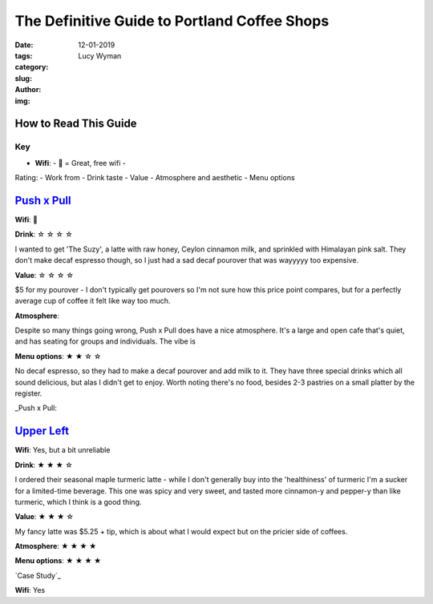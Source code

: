 The Definitive Guide to Portland Coffee Shops
=============================================
:date: 12-01-2019
:tags: 
:category:
:slug: 
:author: Lucy Wyman
:img:

How to Read This Guide
----------------------

Key
~~~
- **Wifi**: 
  -   = Great, free wifi
  - 


Rating:
- Work from
- Drink taste
- Value
- Atmosphere and aesthetic
- Menu options

`Push x Pull`_
--------------
**Wifi**:  

**Drink**: ☆ ☆ ☆ ☆

I wanted to get 'The Suzy', a latte with raw honey, Ceylon cinnamon milk, and sprinkled with Himalayan pink salt. They don't make decaf espresso though, so I just had a sad decaf pourover that was wayyyyy too expensive.


**Value**: ☆ ☆ ☆ ☆

$5 for my pourover - I don't typically get pourovers so I'm not sure how this price point
compares, but for a perfectly average cup of coffee it felt like way too much.


**Atmosphere**:

Despite so many things going wrong, Push x Pull does have a nice atmosphere. It's a
large and open cafe that's quiet, and has seating for groups and individuals. The vibe is  


**Menu options**: ★ ★ ☆ ☆ 

No decaf espresso, so they had to make a decaf pourover and add milk to it. They
have three special drinks which all sound delicious, but alas I didn't get to enjoy.
Worth noting there's no food, besides 2-3 pastries on a small platter by the register.

_Push x Pull: 

`Upper Left`_
-------------

**Wifi**: Yes, but a bit unreliable

**Drink**: ★ ★ ★ ☆

I ordered their seasonal maple turmeric latte - while I don't generally buy into the
'healthiness' of turmeric I'm a sucker for a limited-time beverage. This one was spicy and very
sweet, and tasted more cinnamon-y and pepper-y than like turmeric, which I think is a good thing.


**Value**: ★ ★ ★ ☆

My fancy latte was $5.25 + tip, which is about what I would expect but on the pricier side of
coffees.

**Atmosphere**: ★ ★ ★ ★ 

**Menu options**: ★ ★ ★ ★ 

`Case Study`_

**Wifi**: Yes


